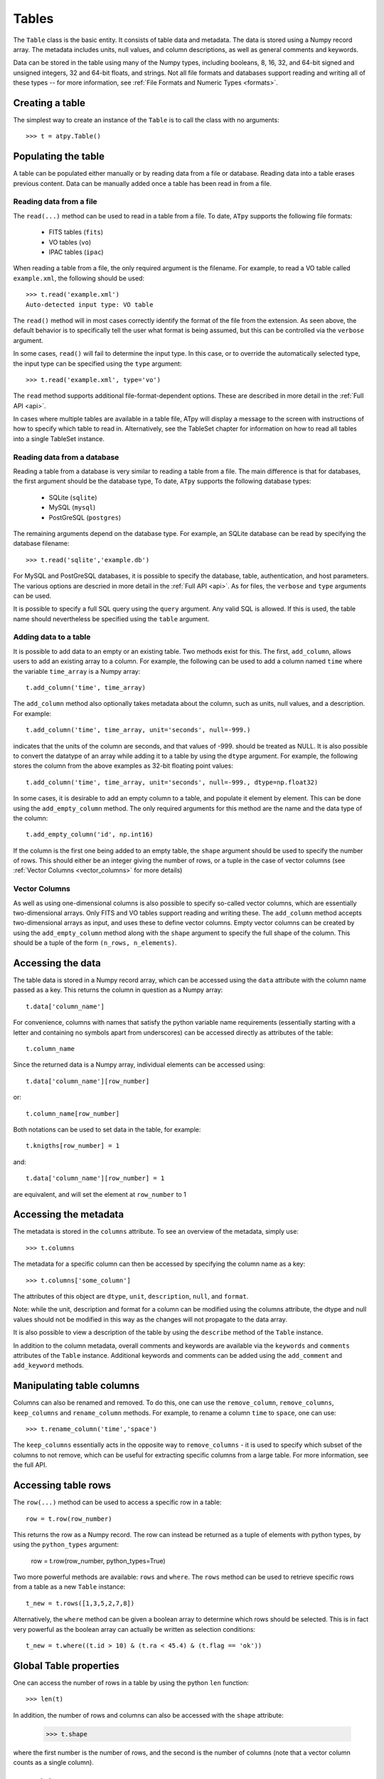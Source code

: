 Tables
======

The ``Table`` class is the basic entity. It consists of table data and metadata. The data is stored using a Numpy record array. The metadata includes units, null values, and column descriptions, as well as general comments and keywords.

Data can be stored in the table using many of the Numpy types, including booleans, 8, 16, 32, and 64-bit signed and unsigned integers, 32 and 64-bit floats, and strings. Not all file formats and databases support reading and writing all of these types -- for more information, see :ref:`File Formats and Numeric Types <formats>`.

Creating a table
----------------

The simplest way to create an instance of the ``Table`` is to call the class with no arguments::

  >>> t = atpy.Table()

Populating the table
--------------------

A table can be populated either manually or by reading data from a file or database. Reading data into a table erases previous content. Data can be manually added once a table has been read in from a file.

Reading data from a file
^^^^^^^^^^^^^^^^^^^^^^^^

The ``read(...)`` method can be used to read in a table from a file. To date, ``ATpy`` supports the following file formats:

  * FITS tables (``fits``)
  * VO tables (``vo``)
  * IPAC tables (``ipac``)
  
When reading a table from a file, the only required argument is the filename. For example, to read a VO table called ``example.xml``, the following should be used::

  >>> t.read('example.xml')
  Auto-detected input type: VO table
  
The ``read()`` method will in most cases correctly identify the format of the file from the extension. As seen above, the default behavior is to specifically tell the user what format is being assumed, but this can be controlled via the ``verbose`` argument.
  
In some cases, ``read()`` will fail to determine the input type. In this case, or to override the automatically selected type, the input type can be specified using the ``type`` argument::

  >>> t.read('example.xml', type='vo')

The ``read`` method supports additional file-format-dependent options. These are described in more detail in the :ref:`Full API <api>`.

In cases where multiple tables are available in a table file, ATpy will display a message to the screen with instructions of how to specify which table to read in. Alternatively, see the TableSet chapter for information on how to read all tables into a single TableSet instance.

Reading data from a database
^^^^^^^^^^^^^^^^^^^^^^^^^^^^

Reading a table from a database is very similar to reading a table from a file. The main difference is that for databases, the first argument should be the database type, To date, ``ATpy`` supports the following database types:

  * SQLite (``sqlite``)
  * MySQL (``mysql``)
  * PostGreSQL (``postgres``)
 
The remaining arguments depend on the database type. For example, an SQLite database can be read by specifying the database filename::

  >>> t.read('sqlite','example.db')

For MySQL and PostGreSQL databases, it is possible to specify the database, table, authentication, and host parameters. The various options are descried in more detail in the :ref:`Full API <api>`. As for files, the ``verbose`` and ``type`` arguments can be used.

It is possible to specify a full SQL query using the ``query`` argument. Any valid SQL is allowed. If this is used, the table name should nevertheless be specified using the ``table`` argument.

Adding data to a table
^^^^^^^^^^^^^^^^^^^^^^

It is possible to add data to an empty or an existing table. Two methods exist for this. The first, ``add_column``, allows users to add an existing array to a column. For example, the following can be used to add a column named ``time`` where the variable ``time_array`` is a Numpy array::

  t.add_column('time', time_array)
  
The ``add_column`` method also optionally takes metadata about the column, such as units, null values, and a description. For example::

  t.add_column('time', time_array, unit='seconds', null=-999.)
  
indicates that the units of the column are seconds, and that values of -999. should be treated as NULL. It is also possible to convert the datatype of an array while adding it to a table by using the ``dtype`` argument. For example, the following stores the column from the above examples as 32-bit floating point values::

  t.add_column('time', time_array, unit='seconds', null=-999., dtype=np.float32)
  
In some cases, it is desirable to add an empty column to a table, and populate it element by element. This can be done using the ``add_empty_column`` method. The only required arguments for this method are the name and the data type of the column::


  t.add_empty_column('id', np.int16)
  
If the column is the first one being added to an empty table, the ``shape`` argument should be used to specify the number of rows. This should either be an integer giving the number of rows, or a tuple in the case of vector columns (see :ref:`Vector Columns <vector_columns>` for more details)


Vector Columns
^^^^^^^^^^^^^^

.. _vector_columns:

As well as using one-dimensional columns is also possible to specify so-called vector columns, which are essentially two-dimensional arrays. Only FITS and VO tables support reading and writing these. The ``add_column`` method accepts two-dimensional arrays as input, and uses these to define vector columns. Empty vector columns can be created by using the ``add_empty_column`` method along with the ``shape`` argument to specify the full shape of the column. This should be a tuple of the form ``(n_rows, n_elements)``.

Accessing the data
------------------

The table data is stored in a Numpy record array, which can be accessed using the ``data`` attribute with the column name passed as a key. This returns the column in question as a Numpy array::

  t.data['column_name']
  
For convenience, columns with names that satisfy the python variable name requirements (essentially starting with a letter and containing no symbols apart from underscores) can be accessed directly as attributes of the table::

  t.column_name
  
Since the returned data is a Numpy array, individual elements can be accessed using::

  t.data['column_name'][row_number]
  
or::

  t.column_name[row_number]
  
Both notations can be used to set data in the table, for example::

  t.knigths[row_number] = 1
  
and::

  t.data['column_name'][row_number] = 1
  
are equivalent, and will set the element at ``row_number`` to 1

Accessing the metadata
----------------------

The metadata is stored in the ``columns`` attribute. To see an overview of the metadata, simply use::

  >>> t.columns
  
The metadata for a specific column can then be accessed by specifying the column name as a key::

  >>> t.columns['some_column']
  
The attributes of this object are ``dtype``, ``unit``, ``description``, ``null``, and ``format``.

Note: while the unit, description and format for a column can be modified using the columns attribute, the dtype and null values should not be modified in this way as the changes will not propagate to the data array.

It is also possible to view a description of the table by using the ``describe`` method of the ``Table`` instance.

In addition to the column metadata, overall comments and keywords are available via the ``keywords`` and ``comments`` attributes of the ``Table`` instance. Additional keywords and comments can be added using the ``add_comment`` and ``add_keyword`` methods.

Manipulating table columns
--------------------------

Columns can also be renamed and removed. To do this, one can use the ``remove_column``, ``remove_columns``, ``keep_columns`` and ``rename_column`` methods. For example, to rename a column ``time`` to ``space``, one can use::

  >>> t.rename_column('time','space')

The ``keep_columns`` essentially acts in the opposite way to ``remove_columns`` - it is used to specify which subset of the columns to not remove, which can be useful for extracting specific columns from a large table. For more information, see the full API.

Accessing table rows
--------------------

The ``row(...)`` method can be used to access a specific row in a table::

  row = t.row(row_number)
  
This returns the row as a Numpy record. The row can instead be returned as a tuple of elements with python types, by using the ``python_types`` argument:

  row = t.row(row_number, python_types=True)
  
Two more powerful methods are available: ``rows`` and ``where``. The ``rows`` method can be used to retrieve specific rows from a table as a new ``Table`` instance::

  t_new = t.rows([1,3,5,2,7,8])
  
Alternatively, the ``where`` method can be given a boolean array to determine which rows should be selected. This is in fact very powerful as the boolean array can actually be written as selection conditions::

  t_new = t.where((t.id > 10) & (t.ra < 45.4) & (t.flag == 'ok'))

Global Table properties
-----------------------

One can access the number of rows in a table by using the python ``len`` function::

  >>> len(t)
  
In addition, the number of rows and columns can also be accessed with the ``shape`` attribute:

  >>> t.shape
  
where the first number is the number of rows, and the second is the number of columns (note that a vector column counts as a single column).

Combining tables
----------------

Given two ``Table`` instances with the same column metadata, and the same number of columns, one table can be added to the other via the ``append`` method.

Writing the data to a file
--------------------------

Writing data to files or databases is done through the ``write`` method. The arguments to this method are very similar to that of the ``read`` data. The only main difference is that the ``write`` method can take an ``overwrite`` argument that specifies whether or not to overwrite existing files.

